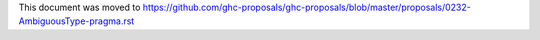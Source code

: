 This document was moved to https://github.com/ghc-proposals/ghc-proposals/blob/master/proposals/0232-AmbiguousType-pragma.rst
